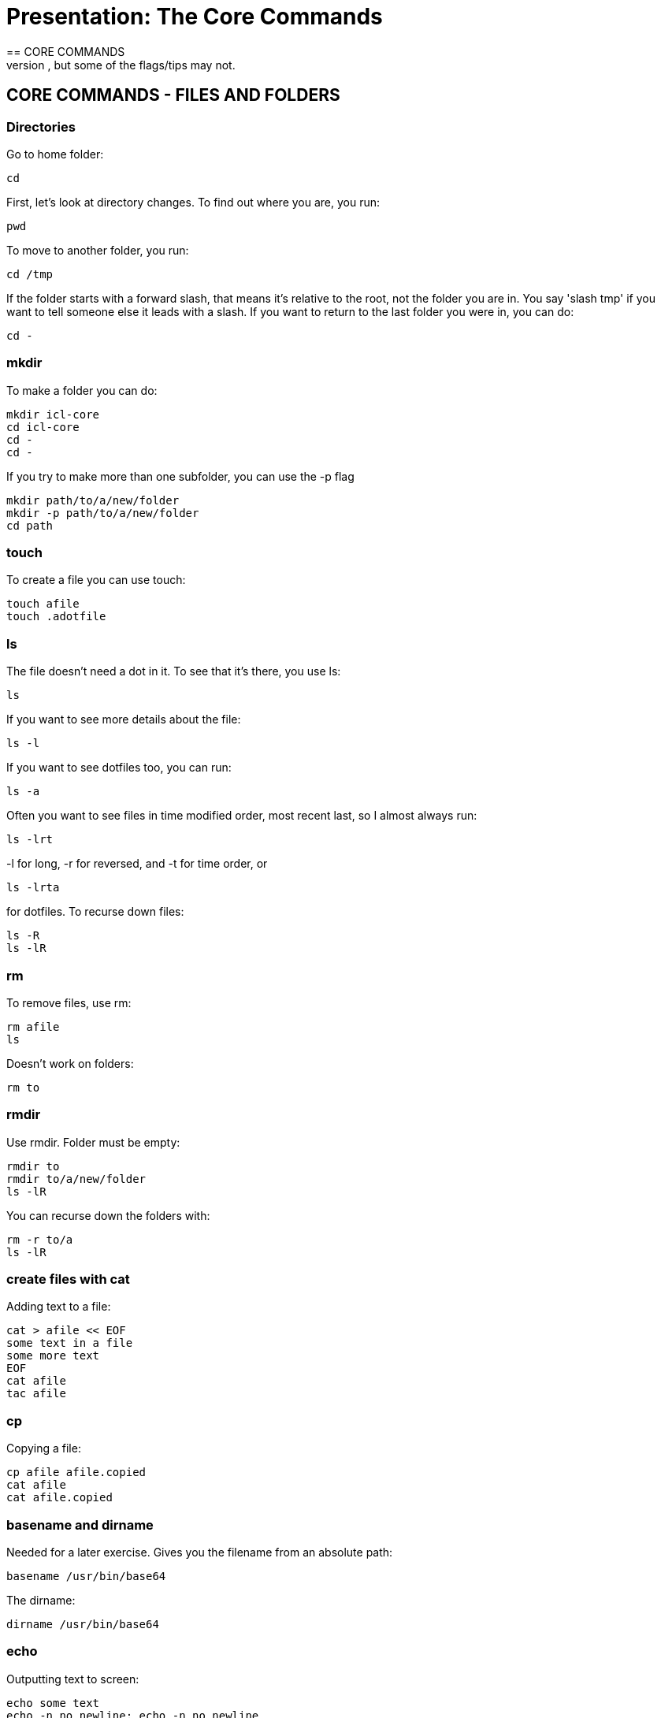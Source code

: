 = Presentation: The Core Commands
== CORE COMMANDS
Here we go over core commands needed for everyday use.  This is a baseline, before we get onto more.  Some may already be well known to you, but some of the flags/tips may not.

== CORE COMMANDS - FILES AND FOLDERS
=== Directories
Go to home folder:

 cd

First, let's look at directory changes. To find out where you are, you run:

 pwd

To move to another folder, you run:

 cd /tmp

If the folder starts with a forward slash, that means it's relative to the root, not the folder you are in. You say 'slash tmp' if you want to tell someone else it leads with a slash.
If you want to return to the last folder you were in, you can do:

 cd -

=== mkdir
To make a folder you can do:

 mkdir icl-core
 cd icl-core
 cd -
 cd -

If you try to make more than one subfolder, you can use the -p flag

 mkdir path/to/a/new/folder
 mkdir -p path/to/a/new/folder
 cd path

=== touch
To create a file you can use touch:

 touch afile
 touch .adotfile

=== ls
The file doesn't need a dot in it. To see that it's there, you use ls:

 ls

If you want to see more details about the file:

 ls -l

If you want to see dotfiles too, you can run:

 ls -a

Often you want to see files in time modified order, most recent last, so I almost always run:

 ls -lrt

-l for long, -r for reversed, and -t for time order, or

 ls -lrta

for dotfiles.  To recurse down files:

 ls -R
 ls -lR

=== rm
To remove files, use rm:

 rm afile
 ls

Doesn't work on folders:

 rm to

=== rmdir
Use rmdir. Folder must be empty:

 rmdir to
 rmdir to/a/new/folder
 ls -lR

You can recurse down the folders with:

 rm -r to/a
 ls -lR

=== create files with cat
Adding text to a file:

 cat > afile << EOF
 some text in a file
 some more text
 EOF
 cat afile
 tac afile

=== cp
Copying a file:

 cp afile afile.copied
 cat afile
 cat afile.copied

=== basename and dirname
Needed for a later exercise.
Gives you the filename from an absolute path:

 basename /usr/bin/base64

The dirname:

 dirname /usr/bin/base64

=== echo
Outputting text to screen:

 echo some text
 echo -n no newline; echo -n no newline
 echo -n no newline && echo -n no newline

== Less and man
mn indispensible file viewer is less:

 less /usr/share/doc/bash/copyright

Hit 'space' to move forward a page, 'b' to go back.
/ to search forward '/asdasd' '/face'
? to search back
n to go to next match
G to go to the end
CTRL-G for status

Another indispensible tool as you are learning the command line is man:

 man ls
 man man

Mention concept of 'sections':

 man 1 intro
 man 2 intro [etc]

Note the parts (1,2) etc. See `man man` about the different sections.

 man
 man -K browser

When looking at man pages, be patient. Go through every line carefully and note what you don't know.
Then research those things. If you don't have time, go back to it later when you do. Make time.
This is vital for progressing with Linux knowledge.
The info is dense but it's almost all significant, and the same concepts will come up over and over again.
https://man7.org/linux/man-pages/

== bash man page
Look over it.

== sudo
Sudo is a command that lets you run a command as the administrator.
You may or may not be permitted to do this on your system, but I might need to use it a couple of times during this course.
If I run sudo like this:

 sudo ls

then by default it will run the 'ls' command as though I were the root user.
Its purpose is to allow you to run commands as other users, but the default is 'root', so that's what it's mostly known for.

== find
Looks for files

 find .   # files under the current folder
 find week_one # files under a specific folder

More depth next week.


=== OPTIONAL
== chmod
an important command if you want to manage who can do what to which files

 mkdir tmp
 cd tmp
 touch afile
 ls afile
 ls -l afile
 chmod -r afile    # no-one can read
 chmod +r afile    # everyone can read
 chmod o-r afile   # user and group can read
 chmod g+r afile   # group can read

== info

 info chmod

'n' command, 'p' command, 'u', 'Enter'
Keep hitting 'p' until can go no further, then up


== EXERCISE: https://learning.oreilly.com/scenarios/bash-fundamentals-challenge/9781098138431/

== Solutions (from katacoda git repo):

## Task 1 Solution

cat > name.sh << EOF
#!/bin/bash
echo Ian
EOF
chmod +x name.sh

## Task 2 Solution

cat > name2.sh << END
#!/bin/bash
mkdir name
cd name
cat > name.sh << EOF
#!/bin/bash
echo Ian
EOF
chmod +x name.sh
./name.sh
cd -
rm -rf name
END
chmod +x name2.sh

